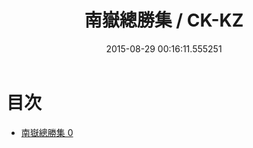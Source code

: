 #+TITLE: 南嶽總勝集 / CK-KZ

#+DATE: 2015-08-29 00:16:11.555251
* 目次
 - [[file:KR5b0311_000.txt][南嶽總勝集 0]]
